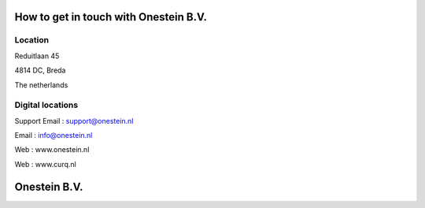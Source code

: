 ==========================
How to get in touch with Onestein B.V.
==========================

----------------------------------------------------------
Location
----------------------------------------------------------
Reduitlaan 45

4814 DC, Breda

The netherlands

----------------------------------------------------------
Digital locations
----------------------------------------------------------
Support Email : support@onestein.nl

Email : info@onestein.nl

Web : www.onestein.nl

Web : www.curq.nl



================================================
Onestein B.V.
================================================
